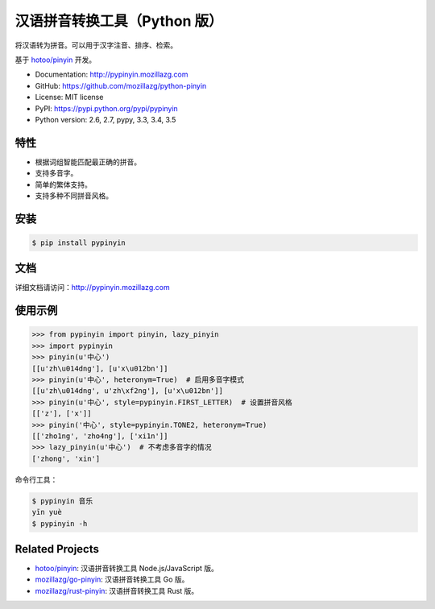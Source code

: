 汉语拼音转换工具（Python 版）
=============================

.. image:: https://badges.gitter.im/mozillazg/python-pinyin.svg
   :alt: Join the chat at https://gitter.im/mozillazg/python-pinyin
   :target: https://gitter.im/mozillazg/python-pinyin?utm_source=badge&utm_medium=badge&utm_campaign=pr-badge&utm_content=badge

|Build| |Coverage| |Pypi version| |Pypi downloads|


将汉语转为拼音。可以用于汉字注音、排序、检索。

基于 `hotoo/pinyin <https://github.com/hotoo/pinyin>`__ 开发。

* Documentation: http://pypinyin.mozillazg.com
* GitHub: https://github.com/mozillazg/python-pinyin
* License: MIT license
* PyPI: https://pypi.python.org/pypi/pypinyin
* Python version: 2.6, 2.7, pypy, 3.3, 3.4, 3.5


特性
----

* 根据词组智能匹配最正确的拼音。
* 支持多音字。
* 简单的繁体支持。
* 支持多种不同拼音风格。


安装
----

.. code-block:: bash

    $ pip install pypinyin


文档
--------

详细文档请访问：http://pypinyin.mozillazg.com


使用示例
--------

.. code-block:: python

    >>> from pypinyin import pinyin, lazy_pinyin
    >>> import pypinyin
    >>> pinyin(u'中心')
    [[u'zh\u014dng'], [u'x\u012bn']]
    >>> pinyin(u'中心', heteronym=True)  # 启用多音字模式
    [[u'zh\u014dng', u'zh\xf2ng'], [u'x\u012bn']]
    >>> pinyin(u'中心', style=pypinyin.FIRST_LETTER)  # 设置拼音风格
    [['z'], ['x']]
    >>> pinyin('中心', style=pypinyin.TONE2, heteronym=True)
    [['zho1ng', 'zho4ng'], ['xi1n']]
    >>> lazy_pinyin(u'中心')  # 不考虑多音字的情况
    ['zhong', 'xin']

命令行工具：

.. code-block:: console

    $ pypinyin 音乐
    yīn yuè
    $ pypinyin -h


Related Projects
-----------------

* `hotoo/pinyin`__: 汉语拼音转换工具 Node.js/JavaScript 版。
* `mozillazg/go-pinyin`__: 汉语拼音转换工具 Go 版。
* `mozillazg/rust-pinyin`__: 汉语拼音转换工具 Rust 版。

__ https://github.com/hotoo/pinyin
__ https://github.com/mozillazg/go-pinyin
__ https://github.com/mozillazg/rust-pinyin


.. |Build| image:: https://img.shields.io/travis/mozillazg/python-pinyin/master.svg
   :target: https://travis-ci.org/mozillazg/python-pinyin
.. |Coverage| image:: https://img.shields.io/coveralls/mozillazg/python-pinyin/master.svg
   :target: https://coveralls.io/r/mozillazg/python-pinyin
.. |PyPI version| image:: https://img.shields.io/pypi/v/pypinyin.svg
   :target: https://pypi.python.org/pypi/pypinyin
.. |PyPI downloads| image:: https://img.shields.io/pypi/dm/pypinyin.svg
   :target: https://pypi.python.org/pypi/pypinyin

